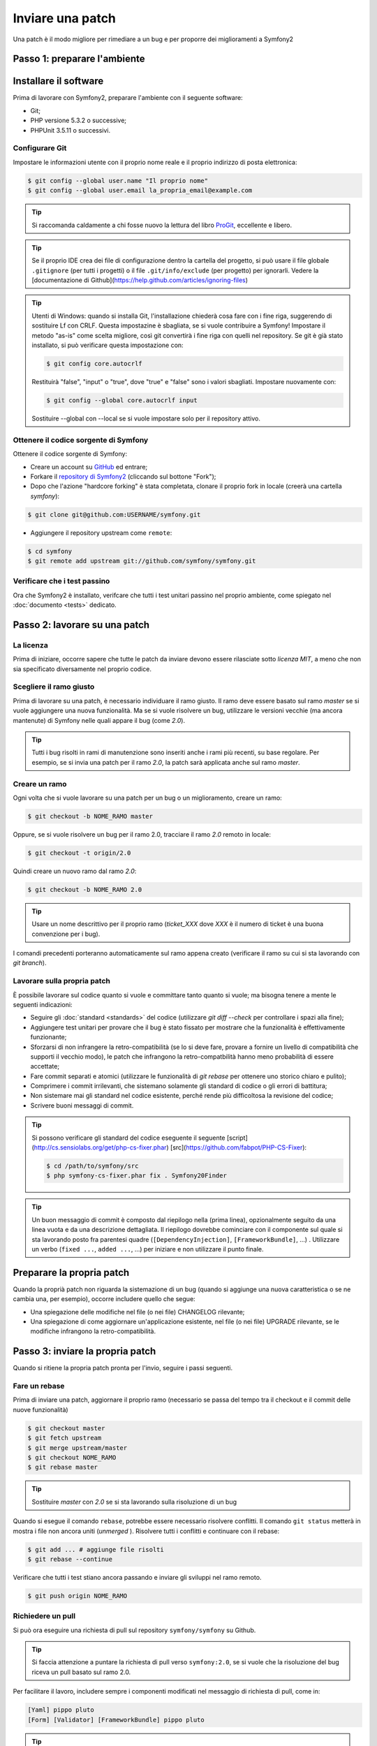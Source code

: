 Inviare una patch
=================

Una patch è il modo migliore per rimediare a un bug e per proporre dei miglioramenti
a Symfony2

Passo 1: preparare l'ambiente
-----------------------------

Installare il software
----------------------

Prima di lavorare con Symfony2, preparare l'ambiente con il seguente
software:

* Git;
* PHP versione 5.3.2 o successive;
* PHPUnit 3.5.11 o successivi.

Configurare Git
~~~~~~~~~~~~~~~

Impostare le informazioni utente con il proprio nome reale e il proprio indirizzo di posta elettronica:

.. code-block:: bash

    $ git config --global user.name "Il proprio nome"
    $ git config --global user.email la_propria_email@example.com

.. tip::

    Si raccomanda caldamente a chi fosse nuovo la lettura del libro `ProGit`_,
    eccellente e libero.

.. tip::

    Se il proprio IDE crea dei file di configurazione dentro la cartella del progetto,
    si può usare il file globale ``.gitignore`` (per tutti i progetti) o il file
    ``.git/info/exclude`` (per progetto) per ignorarli. Vedere la
    [documentazione di Github](https://help.github.com/articles/ignoring-files)

.. tip::

    Utenti di Windows: quando si installa Git, l'installazione chiederà cosa fare con
    i fine riga, suggerendo di sostituire Lf con CRLF. Questa impostazine è sbagliata,
    se si vuole contribuire a Symfony! Impostare il metodo "as-is" come scelta
    migliore, così git convertirà i fine riga con quelli nel
    repository. Se git è già stato installato, si può verificare questa impostazione
    con:

    .. code-block:: bash

        $ git config core.autocrlf

    Restituirà "false", "input" o "true", dove "true" e "false" sono i
    valori sbagliati. Impostare nuovamente con:

    .. code-block:: bash

        $ git config --global core.autocrlf input

    Sostituire --global con --local se si vuole impostare solo per il repository
    attivo.

Ottenere il codice sorgente di Symfony
~~~~~~~~~~~~~~~~~~~~~~~~~~~~~~~~~~~~~~

Ottenere il codice sorgente di Symfony:

* Creare un account su `GitHub`_ ed entrare;

* Forkare il `repository di Symfony2`_ (cliccando sul bottone "Fork");

* Dopo che l'azione "hardcore forking" è stata completata, clonare il proprio fork in locale
  (creerà una cartella `symfony`):

.. code-block:: bash

      $ git clone git@github.com:USERNAME/symfony.git

* Aggiungere il repository upstream come ``remote``:

.. code-block:: bash

      $ cd symfony
      $ git remote add upstream git://github.com/symfony/symfony.git

Verificare che i test passino
~~~~~~~~~~~~~~~~~~~~~~~~~~~~~

Ora che Symfony2 è installato, verifcare che tutti i test unitari passino nel proprio
ambiente, come spiegato nel :doc:`documento <tests>` dedicato.

Passo 2: lavorare su una patch
------------------------------

La licenza
~~~~~~~~~~

Prima di iniziare, occorre sapere che tutte le patch da inviare devono essere rilasciate
sotto *licenza MIT*, a meno che non sia specificato diversamente nel proprio
codice.

Scegliere il ramo giusto
~~~~~~~~~~~~~~~~~~~~~~~~

Prima di lavorare su una patch, è necessario individuare il ramo giusto. Il ramo deve
essere basato sul ramo `master` se si vuole aggiungere una nuova
funzionalità. Ma se si vuole risolvere un bug, utilizzare le versioni vecchie (ma ancora
mantenute) di Symfony nelle quali appare il bug (come `2.0`).

.. tip::

    Tutti i bug risolti in rami di manutenzione sono inseriti anche i rami più recenti,
    su base regolare. Per esempio, se si invia una patch
    per il ramo `2.0`, la patch sarà applicata anche sul ramo
    `master`.

Creare un ramo
~~~~~~~~~~~~~~

Ogni volta che si vuole lavorare su una patch per un bug o un miglioramento, creare
un ramo:

.. code-block:: bash

    $ git checkout -b NOME_RAMO master

Oppure, se si vuole risolvere un bug per il ramo 2.0, tracciare il ramo `2.0` remoto
in locale:

.. code-block:: bash

    $ git checkout -t origin/2.0

Quindi creare un nuovo ramo dal ramo `2.0`:

.. code-block:: bash

    $ git checkout -b NOME_RAMO 2.0

.. tip::

    Usare un nome descrittivo per il proprio ramo (`ticket_XXX` dove `XXX` è il
    numero di ticket è una buona convenzione per i bug).

I comandi precedenti porteranno automaticamente sul ramo appena creato
(verificare il ramo su cui si sta lavorando con `git branch`).

Lavorare sulla propria patch
~~~~~~~~~~~~~~~~~~~~~~~~~~~~

È possibile lavorare sul codice quanto si vuole e committare tanto quanto si vuole; ma bisogna tenere a mente le
seguenti indicazioni:

* Seguire gli :doc:`standard <standards>` del codice (utilizzare `git diff --check` per
  controllare i spazi alla fine);

* Aggiungere test unitari per provare che il bug è stato fissato per mostrare che
  la funzionalità è effettivamente funzionante;

* Sforzarsi di non infrangere la retro-compatibilità (se lo si deve fare, provare a fornire
  un livello di compatibilità che supporti il vecchio modo), le patch che infrangono la
  retro-compatbilità hanno meno probabilità di essere accettate;

* Fare commit separati e atomici (utilizzare le funzionalità di `git rebase` 
  per ottenere uno storico chiaro e pulito);

* Comprimere i commit irrilevanti, che sistemano solamente gli standard di codice o gli errori
  di battitura;

* Non sistemare mai gli standard nel codice esistente, perché rende più difficoltosa la
  revisione del codice;

* Scrivere buoni messaggi di commit.

.. tip::

    Si possono verificare gli standard del codice eseguente il seguente
    [script](http://cs.sensiolabs.org/get/php-cs-fixer.phar) [src](https://github.com/fabpot/PHP-CS-Fixer):

    .. code-block:: bash

        $ cd /path/to/symfony/src
        $ php symfony-cs-fixer.phar fix . Symfony20Finder

.. tip::

    Un buon messaggio di commit è composto dal riepilogo nella (prima linea),
    opzionalmente seguito da una linea vuota e da una descrizione dettagliata.
    Il riepilogo dovrebbe cominciare con il componente sul quale si sta lavorando
    posto fra parentesi quadre (``[DependencyInjection]``, ``[FrameworkBundle]``, ...) .
    Utilizzare un verbo (``fixed ...``, ``added ...``, ...) per iniziare e non
    utilizzare il punto finale.

Preparare la propria patch
--------------------------

Quando la proprià patch non riguarda la sistemazione di un bug (quando si aggiunge una nuova
caratteristica o se ne cambia una, per esempio), occorre includere quello che segue:

* Una spiegazione delle modifiche nel file (o nei file) CHANGELOG rilevante;

* Una spiegazione di come aggiornare un'applicazione esistente, nel file (o nei file)
  UPGRADE rilevante, se le modifiche infrangono la retro-compatibilità.

Passo 3: inviare la propria patch
---------------------------------

Quando si ritiene la propria patch pronta per l'invio, seguire i passi
seguenti.

Fare un rebase
~~~~~~~~~~~~~~

Prima di inviare una patch, aggiornare il proprio ramo (necessario se passa del 
tempo tra il checkout e il commit delle nuove funzionalità)

.. code-block:: bash

    $ git checkout master
    $ git fetch upstream
    $ git merge upstream/master
    $ git checkout NOME_RAMO
    $ git rebase master

.. tip::

    Sostituire `master` con `2.0` se si sta lavorando sulla risoluzione di un bug

Quando si esegue il comando ``rebase``, potrebbe essere necessario risolvere
conflitti. Il comando ``git status`` metterà in mostra
i file non ancora uniti (*unmerged* ). Risolvere tutti i conflitti e continuare con il rebase:

.. code-block:: bash

    $ git add ... # aggiunge file risolti
    $ git rebase --continue

Verificare che tutti i test stiano ancora passando e inviare gli sviluppi nel ramo remoto.

.. code-block:: bash

    $ git push origin NOME_RAMO

Richiedere un pull
~~~~~~~~~~~~~~~~~~

Si può ora eseguire una richiesta di pull sul repository ``symfony/symfony`` su Github.

.. tip::

    Si faccia attenzione a puntare la richiesta di pull verso ``symfony:2.0``, se si vuole
    che la risoluzione del bug riceva un pull basato sul ramo 2.0.

Per facilitare il lavoro, includere sempre i componenti modificati nel messaggio di
richiesta di pull, come in:

.. code-block:: text

    [Yaml] pippo pluto
    [Form] [Validator] [FrameworkBundle] pippo pluto

.. tip::

    Si prega di usare un titolo con "[WIP]", se la proposta non è ancora completa o se
    i test sono incompleti o non passano ancora.

La descrizione della richiesta di pull deve includere la seguente lista, per assicurare
che i contributi siano rivisti senza continui giri di feedback e che quindi possano
essere inclusi in Symfony il prima possibile:

.. code-block:: text

    Bug fix: [yes|no]
    Feature addition: [yes|no]
    Backwards compatibility break: [yes|no]
    Symfony2 tests pass: [yes|no]
    Fixes the following tickets: [lista separata da virgole di ticket risolti]
    Todo: [lista di todo in corso]
    License of the code: MIT
    Documentation PR: [Riferimento alla PR di documentazione, se presente]

Un esempio di proposta potrebbe essere il seguente:

.. code-block:: text

    Bug fix: no
    Feature addition: yes
    Backwards compatibility break: no
    Symfony2 tests pass: yes
    Fixes the following tickets: #12, #43
    Todo: -
    License of the code: MIT
    Documentation PR: symfony/symfony-docs#123

Nella descrizione della richiesta di pull, dare quanti più dettagli possibile sulle
proprie modifiche (non esitare a fornire esempi di codice per illustrare il punto). Se
la richiesta di pull aggiunge nuove caratteristiche o ne modifica di esistenti,
spiegare le ragioni delle modifiche. La descrizione della richiesta di pull aiuta la
revisione del codice e serve da riferimento nel momento del merge (la descrizione della
richiesta di pull e tutti i commenti associati sono parte del messaggio di commit del
merge).

Oltre alla richiesta di pull sul codice, si deve inviare anche una richiesta di pull
al `repository della documentazione`_, per aggiornare la documentazione relativa.

Rielaborare una patch
~~~~~~~~~~~~~~~~~~~~~

Dipendentemente dal riscontro della lista o attraverso la richiesta di pull su 
Github, potrebbe essere necessario rielaborare la patch. Prima di re-inserire la patch,
eseguire il rebase con il ramo master, ma non unire attraverso il merge; e forzare il push nell'origin:

.. code-block:: bash

    $ git rebase -f upstream/master
    $ git push -f origin NOME_RAMO

.. note::

    Quando si fa un ``push --force``, specificare sempre il nome del ramo in modo esplicito,
    per evitare complicazioni con altri rami del repository (``--force`` dice a git che si
    vogliono veramente complicare le cose, quindi va usato con cautela).

Spesso, i moderatori richiederanno una compressione dei commit. Questo vuol dire che si
convertiranno molti commit in uno solo. Per farlo, usare il comando ``rebase``:

.. code-block:: bash

    $ git rebase -i HEAD~3
    $ git push -f origin NOME_RAMO

Il numero 3 deve essere uguale al numero di commit nel proprio ramo. Dopo aver scritto
questo comando, si aprirà un programma di modifica, con una lista di commit:

.. code-block:: text

    pick 1a31be6 primo commit
    pick 7fc64b4 secondo commit
    pick 7d33018 terzo commit

Per unificare tutti i commit nel primo, rimuovere la parola "pick" prima del secondo
e dell'ultimo commit e sostituirla con la parola "squash", o anche solo "s".
Quando si salva, git inizierà il rebase e, in caso di successo, chiederà di modificare
il messaggio di commit, che come predefinito è una lista di messaggi di commit di tutti
i commit. Dopo aver finito, eseguire il push.

.. tip::

    Per fare in modo che il proprio ramo sia automaticamente testato, si può aggiungere
    il proprio fork a `travis-ci.org`_. Basta entrare con l'account usato su github.com e
    e abilitare un singolo switch, per i test automatici. Nella propria richiesta di pull,
    invece di specificare "*Symfony2 tests pass: [yes|no]*", si può collegare
    l'`icona di stato di travis-ci.org`_. Per maggiori dettagli, vedere
    `travis-ci.org Getting Started Guide`_. Lo si può fare in modo facile, cliccando sull'icona
    della chiave inglese nella pagina del build di Travis. Prima selezionare il proprio ramo,
    quindi copiare il codice markdown nella descrizione della propria richiesta di pull.

.. _ProGit:              http://progit.org/
.. _GitHub:              https://github.com/signup/free
.. _repository di Symfony2: https://github.com/symfony/symfony
.. _lista dev:           http://groups.google.com/group/symfony-devs
.. _travis-ci.org:       http://travis-ci.org
.. _`icona di stato di travis-ci.org`: http://about.travis-ci.org/docs/user/status-images/
.. _`travis-ci.org Getting Started Guide`: http://about.travis-ci.org/docs/user/getting-started/
.. _`repository della documentazione`:     https://github.com/symfony/symfony-docs
